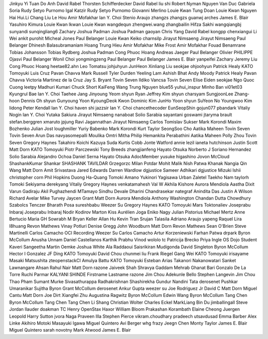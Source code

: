 Jinkyu Yi
Tuan Do Anh
David Rabel
Thorsten Schifferdecker
David Rabel
liu shi
Robert Nyman
Nguyen Van Duc
Gabriela Soria
Rudy Setyo Purnomo
Igal Katzir
Rudy Setyo Purnomo
Giovanni Merlino
Louie Kwan
Tung Doan
Louie Kwan
Nguyen Hai
Hui.Li
Chang Liu
Le Hou
Amir Mofakhar
Ian Y. Choi
Stenio Araujo
zhangzs
zhangzs
guanwj
arches
James E. Blair
Yasuhiro Kimura
Louie Kwan
lkwan
Louie Kwan
wangdequn
zhengwei.wang
zhangbailin
Hifza Sakhi
wangqiangbj
sunyandi
sunqingliang6
Zachary
Joshua Padman
Joshua Padman
gaoyan
Chris Yang
David Rabel
kongpp
chenxiangui
Li Wei
ankit purohit
Micheal Jones
Paul Belanger
Louie Kwan
Keiko
charnsilp
Jirayut Nimsaeng
Jirayut Nimsaeng
Paul Belanger
Dhinesh Balasubramaniam
Hoang Trung Hieu
Amir Mofakhar
Mike Frost
Amir Mofakhar
Fouad Benamrane
Tobias Johansson
Tobias Rydberg
Joshua Padman
Cong Phuoc Hoang
Andreas Jaeger
Paul Belanger
Olivier PHILIPPE
Ojasvi
Paul Belanger
Wonil Choi
yongmingzeng
Paul Belanger
Paul Belanger
James E. Blair
yanpeifei
Zachary
Jeremy Liu
Cong Phuoc Hoang
heetae82.ahn
Leo Tomatsu
johjuhyun
JunHeon
Xinliang Liu
seokjae
ohjoohyun
Patrick Healy
KATO Tomoyuki
Luis Cruz
Pavan Chavva
Mark Russell
Tyler Durden
Yeeling Lam
Ashish Bhat
Andy Moody
Patrick Healy
Pavan Chavva
Victoria Martinez de la Cruz
Jay S. Bryant
Tovin Seven
Ildiko Vancsa
Tovin Seven
Elise Eiden
seokjae
Ngo Quoc Cuong
leetpy
Madhuri Kumari
Chuck Short
KaiFeng Wang
Trung Nguyen
blue55
yuhui_inspur
Minho Ban
vi01et03
Kyungrul Bae
Ian Y. Choi
Taehee Jang
Jinyoung Yeom
shyun
Ryan
Jeffrey Kim
shyun
charsyam
SungjoonLee
Zhang-hoon Dennis Oh
shyun
Gunyoung Yoon
KyoungDeok Kwon
Dominic Kim
JunHo Yoon
shyun
SuYeon No
Youngwoo Kim
lidong
Peter Kendall
Ian Y. Choi
haven shi
jazzsir
Ian Y. Choi
chancethecoder
EunSeopShin
gojun077
pbandark
Vitaliy Nogin
Ian Y. Choi
Yutaka Sakiura
Jirayut Nimsaeng
nanaboat
Solio Sarabia
sayantani goswami
jtaryma
brault
stefan.berggren
xmaruto
jpjung
Ravi Jagannathan
Jirayut Nimsaeng
Carlos
Tomislav Sukser
Mark Korondi
Maxim Bozhenko
Julian Jost
loughmiller
Yuriy Babenko
Mark Korondi
Kurt Taylor
SeongSoo Cho
Aatika Maheen
Tovin Seven
Tovin Seven
Arun Das
navyasomepalli
Moulika Omtri
Mitha Philip
Hemankita Perabathini
Aatika Maheen
Polly Zhou
Tovin Seven
Gregory Haynes
Takahiro Koichi
Kazuya Suda
Kurtis Cobb
Jonte Watford
annie lezil
ianeta hutchinson
Justin Scott
Matt Dorn
KATO Tomoyuki
Piotr Parczewski
Tony Breeds
zhangjianfeng
Hayato Otsuka
Norberto J Soriano Hernandez
Solio Sarabia
Alejandro Ochoa
Daniel Serna
Hayato Otsuka
AdocMember
yusuke higashino
Jovon McCloud
ShashankKumar Shankar
SHASHANK TAVILDAR
Grzegorzc
Milan Potdar
Mohit Malik
Nish Patwa
Khanak Nangia
Qin Wang
Matt Dorn
Amit Srivastava
Jared Edwards
Darren Wardlow
dgjustice
Sameer Adhikari
dgjustice
Mizuki Ishii
christopher corn
Phil Hopkins
Duong Ha-Quang
Tomoki Amano
Yukinori Yagisawa
Urban Zaletel
Taekho Nam
taylorh
Tomoki Sekiyama
derekyang
Vitaliy
Gregory Haynes
venkatamahesh
Val W
Akhila Kishore
Aurora Mendiola
Aastha Dixit
Varun Gadiraju
Akil Pughazhendi
MTamayo
Sindhu Devale
Dharini Chandrasekar
nategraf
Anindita Das
Justin A Wilson
Richard Avelar
Mike Turvey
Jaycen Grant
Matt Dorn
Aurora Mendiola
Anthony Washington
Chandan Dutta Chowdhury
Szabolcs Tenczer
Bharath Posa
sureshbabu
Weezer Su
Gregory Haynes
KATO Tomoyuki
Mars Toktonaliev
Joseprabu Inbaraj
Joseprabu Inbaraj
Nodir Kodirov
Marton Kiss
Aurélien Joga
Eniko Nagy
Julian Pistorius
Michael Mertz
Anne Bertucio
Maria GH
Sowrabh M
Bryan Keller
Allan Hu
Kevin Tran
Srujan Talasila
Adriano Araujo
yapeng
Raquel Lira
l8huang
Revon Mathews
Vinay Potluri
Denise Gregg
John Woodburn
Matt Dorn
Revon Mathews
Sean O'Brien
Steve Martinelli
Carlos Camacho
OCI Recording
Weezer Su
Carlos Camacho
Artur Korzeniewski
Farhan Patwa
drpark
Byron McCollum
Anusha Unnam
Daniel Castellanos
Karthik Prabhu Vinod
wololo
tc
Patricija Brecko
Priya Ingle
OS Dojo Student
Kaveri
Sangeetha
Martin Oemke
Joshua White
Ala Raddaoui
Saisrikiran Mudigonda
David Singleton
Byron McCollum
Hector I Gonzalez
JF Ding
KATO Tomoyuki
David Chou
chunmei liu
Frank Riegel
Gang Wei
KATO Tomoyuki
irisayame
Masaki Matsushita
zteopenstackCI
Amulya Battu
KATO Tomoyuki
Esteban Arias
Takanori Nakanowatari
Sanket Lawnangare
Ahsan
Rahul Nair
Matt Dorn
razone
Jaiveek Shah
Shravya Gaddam
Mehrab Ghanat Bari
Gonzalo De La Torre
Ruchi Parmar
KALYANI SHINDE
Firstname Lastname
razone
Jim Chou
Adekunle Bello
Stephen Langevin
Jim Chou
Thao Pham
Sumant Murke
Sivasathurappa Radhakrishnan
Shashirekha Gundur
Nandini Tata
derosenet
Pushkar Umaranikar
Sujitha
Byron Grant McCollum
derosenet
Ankur Gupta
weezer su
Joe Rodriguez Jr
David C
Matt Dorn
Miguel Cantu
Matt Dorn
Joe Dirt
Xiangfei Zhu
Augustina Ragwitz
Byron McCollum
Edwin Wang
Byron McCollum
Tang Chen
Byron McCollum
Tang Chen
Tang Chen
Li Shang
Christian Wolter
Charles Eckel
MarkLiang
Bin Du
jimballingall
Steve Jordan
llauder
doakman
TC Henry
OpenStax Haxor
William Bloom
Prakashan Korambath
Elaine Cheong
Juergen Leopold
Harry Sutton
jvora
Naga Praveen Illa
Stephen Pierce
vikram.choudhary
pradeech
utsavdusad
Emma Barber
Alex Linke
Akihiro Motoki
Masayuki Igawa
Miguel Quintero
Avi Berger
whg
frazy
Jeegn Chen
Monty Taylor
James E. Blair
Miguel Quintero
sarah novotny
Mark Atwood
James E. Blair
